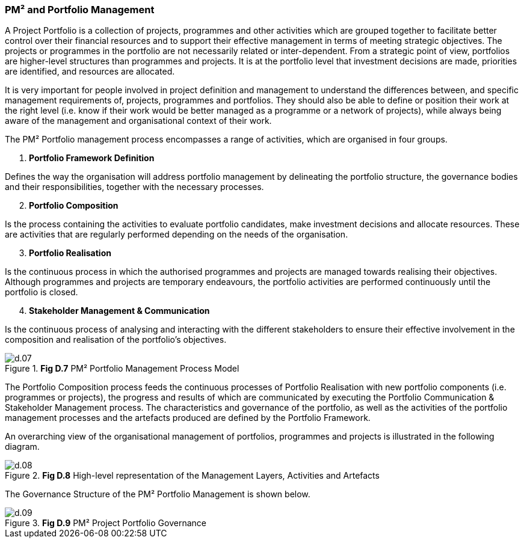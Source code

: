 === PM² and Portfolio Management

A Project Portfolio is a collection of projects, programmes and other activities which are grouped together to facilitate better control over their financial resources and to support their effective management in terms of meeting strategic objectives.
The projects or programmes in the portfolio are not necessarily related or inter-dependent.
From a strategic point of view, portfolios are higher-level structures than programmes and projects.
It is at the portfolio level that investment decisions are made, priorities are identified, and resources are allocated.

It is very important for people involved in project definition and management to understand the differences between, and specific management requirements of, projects, programmes and portfolios.
They should also be able to define or position their work at the right level (i.e. know if their work would be better managed as a programme or a network of projects), while always being aware of the management and organisational context of their work.

The PM² Portfolio management process encompasses a range of activities, which are organised in four groups.

[arabic]
. *Portfolio Framework Definition*

Defines the way the organisation will address portfolio management by delineating the portfolio structure, the governance bodies and their responsibilities, together with the necessary processes.

[arabic,start=2]
. *Portfolio Composition*

Is the process containing the activities to evaluate portfolio candidates, make investment decisions and allocate resources.
These are activities that are regularly performed depending on the needs of the organisation.

[arabic,start=3]
. *Portfolio Realisation*

Is the continuous process in which the authorised programmes and projects are managed towards realising their objectives.
Although programmes and projects are temporary endeavours, the portfolio activities are performed continuously until the portfolio is closed.

[arabic,start=4]
. *Stakeholder Management & Communication*

Is the continuous process of analysing and interacting with the different stakeholders to ensure their effective involvement in the composition and realisation of the portfolio’s objectives.

.*Fig D.7* PM² Portfolio Management Process Model
image::d.07.png[]

The Portfolio Composition process feeds the continuous processes of Portfolio Realisation with new portfolio components (i.e. programmes or projects), the progress and results of which are communicated by executing the Portfolio Communication & Stakeholder Management process.
The characteristics and governance of the portfolio, as well as the activities of the portfolio management processes and the artefacts produced are defined by the Portfolio Framework.

An overarching view of the organisational management of portfolios, programmes and projects is illustrated in the following diagram.

.*Fig D.8* High-level representation of the Management Layers, Activities and Artefacts
image::d.08.png[]

The Governance Structure of the PM² Portfolio Management is shown below.

.*Fig D.9* PM² Project Portfolio Governance
image::d.09.png[]
